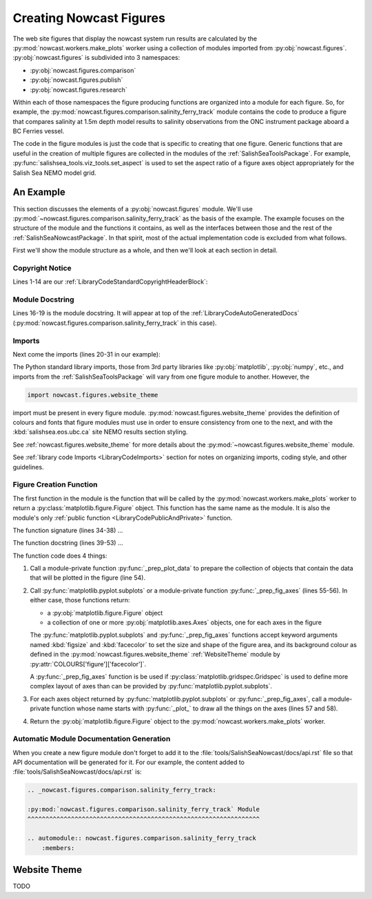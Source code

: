 .. Copyright 2013-2016 The Salish Sea MEOPAR contributors
.. and The University of British Columbia
..
.. Licensed under the Apache License, Version 2.0 (the "License");
.. you may not use this file except in compliance with the License.
.. You may obtain a copy of the License at
..
..    http://www.apache.org/licenses/LICENSE-2.0
..
.. Unless required by applicable law or agreed to in writing, software
.. distributed under the License is distributed on an "AS IS" BASIS,
.. WITHOUT WARRANTIES OR CONDITIONS OF ANY KIND, either express or implied.
.. See the License for the specific language governing permissions and
.. limitations under the License.


.. _CreatingNowcastFigures:

Creating Nowcast Figures
========================

The web site figures that display the nowcast system run results are calculated by the :py:mod:`nowcast.workers.make_plots` worker using a collection of modules imported from :py:obj:`nowcast.figures`.
:py:obj:`nowcast.figures` is subdivided into 3 namespaces:

* :py:obj:`nowcast.figures.comparison`
* :py:obj:`nowcast.figures.publish`
* :py:obj:`nowcast.figures.research`

Within each of those namespaces the figure producing functions are organized into a module for each figure.
So,
for example,
the :py:mod:`nowcast.figures.comparison.salinity_ferry_track` module contains the code to produce a figure that compares salinity at 1.5m depth model results to
salinity observations from the ONC instrument package aboard a BC Ferries
vessel.

The code in the figure modules is just the code that is specific to creating that one figure.
Generic functions that are useful in the creation of multiple figures are collected in the modules of the :ref:`SalishSeaToolsPackage`.
For example,
:py:func:`salishsea_tools.viz_tools.set_aspect` is used to set the aspect ratio of a figure axes object appropriately for the Salish Sea NEMO model grid.


.. _NowcastFigureExample:

An Example
----------

This section discusses the elements of a :py:obj:`nowcast.figures` module.
We'll use :py:mod:`~nowcast.figures.comparison.salinity_ferry_track` as the basis of the example.
The example focuses on the structure of the module and the functions it contains,
as well as the interfaces between those and the rest of the :ref:`SalishSeaNowcastPackage`.
In that spirit,
most of the actual implementation code is excluded from what follows.

First we'll show the module structure as a whole,
and then we'll look at each section in detail.

.. code-block:: python
    :linenos:

    # Copyright 2013-2016 The Salish Sea MEOPAR contributors
    # and The University of British Columbia

    # Licensed under the Apache License, Version 2.0 (the "License");
    # you may not use this file except in compliance with the License.
    # You may obtain a copy of the License at

    #    http://www.apache.org/licenses/LICENSE-2.0

    # Unless required by applicable law or agreed to in writing, software
    # distributed under the License is distributed on an "AS IS" BASIS,
    # WITHOUT WARRANTIES OR CONDITIONS OF ANY KIND, either express or implied.
    # See the License for the specific language governing permissions and
    # limitations under the License.

    """Produce a figure that compares salinity at 1.5m depth model results to
    salinity observations from the ONC instrument package aboard a BC Ferries
    vessel.
    """
    from collections import namedtuple

    import matplotlib.pyplot as plt
    import numpy as np

    from salishsea_tools import (
        nc_tools,
        teos_tools,
        viz_tools,
    )

    import nowcast.figures.website_theme


    def salinity_ferry_track(
        grid_T_hr,
        figsize=(20, 7.5),
        theme=nowcast.figures.website_theme,
    ):
        """Plot salinity comparison of 1.5m depth model results to
        salinity observations from the ONC instrument package aboard a BC Ferries
        vessel as well as ferry route with model salinity distribution.

        :arg grid_T_hr:
        :type grid_T_hr: :py:class:`netCDF4.Dataset`

        :arg 2-tuple figsize: Figure size (width, height) in inches.

        :arg theme: Module-like object that defines the style elements for the
                    figure. See :py:mod:`nowcast.figures.website_theme` for an
                    example.

        :returns: :py:class:`matplotlib.figure.Figure`
        """
        lons, lats, sal_model, sal_obs = _prep_plot_data(grid_T_hr)
        fig, (ax_comp, ax_sal_map) = plt.subplots(
            1, 2, figsize=figsize, facecolor=theme.COLOURS['figure']['facecolor'])
        _plot_salinity_map(ax_sal_map, lons, lats, sal_model, sal_obs, theme)
        # _plot_salinity_comparison(ax_comp, sal_model, sal_obs, theme)
        return fig


    def _prep_plot_data(grid_T_hr):
        si, ei = 200, 610
        sj, ej = 20, 370
        lons = grid_T_hr.variables['nav_lon'][si:ei, sj:ej]
        lats = grid_T_hr.variables['nav_lat'][si:ei, sj:ej]
        model_depth_level = 1  # 1.5 m
        ## TODO: model time step for salinity contour map should be calculated from
        ##       ferry route time
        model_time_step = 3  # 02:30 UTC
        sal_hr = grid_T_hr.variables['vosaline']
        ## TODO: Use mesh mask instead of 0 for masking
        sal_masked = np.ma.masked_values(
            sal_hr[model_time_step, model_depth_level, si:ei, sj:ej], 0)
        timestamped_sal = namedtuple('timestamped_sal', 'salinity, timestamp')
        sal_model = timestamped_sal(
            teos_tools.psu_teos(sal_masked),
            nc_tools.timestamp(grid_T_hr, model_time_step))
        return lons, lats, sal_model, None


    def _plot_salinity_map(ax, lons, lats, sal_model, sal_obs, theme):
      ax.set_axis_bgcolor(theme.COLOURS['contour mesh']['land'])
      cmap = plt.get_cmap('plasma')
      contour_levels = 20
      mesh = ax.contourf(
          lons, lats, sal_model.salinity, contour_levels, cmap=cmap)
      cbar = plt.colorbar(mesh, ax=ax, shrink=0.965)
      # Plot ferry track
      ## TODO: Handle sal_obs data structure
      # ax.plot(sal_obs, color='black', linewidth=4)
      _salinity_map_place_markers(ax, theme)
      # Format the axes and make it pretty
      _salinity_map_axis_labels(ax, sal_model, theme)
      _salinity_map_cbar_labels(cbar, theme)
      _salinity_map_set_view(ax, lats)


    def _salinity_map_place_markers(ax, theme):
      ...


    def _salinity_map_axis_labels(ax, sal_model, theme):
      ...


    def _salinity_map_cbar_labels(cbar, theme):
      ...


    def _salinity_map_set_view(ax, lats):
      ...


    def _plot_salinity_comparison(ax, sal_model, sal_obs, theme):
      # plot observations for ferry crossing
      # plot model results from time steps that "bracket" observations
      # Format the axes and make it pretty
      _salinity_comparison_axis_labels(ax, theme)
      _salinity_comparison_set_view(ax)


    def _salinity_comparison_axis_labels(ax, theme):
      ...


    def _salinity_comparison_set_view(ax):
      ...


Copyright Notice
^^^^^^^^^^^^^^^^

Lines 1-14 are our :ref:`LibraryCodeStandardCopyrightHeaderBlock`:

.. code-block:: python
    :linenos:
    :lineno-start: 1

    # Copyright 2013-2016 The Salish Sea MEOPAR contributors
    # and The University of British Columbia

    # Licensed under the Apache License, Version 2.0 (the "License");
    # you may not use this file except in compliance with the License.
    # You may obtain a copy of the License at

    #    http://www.apache.org/licenses/LICENSE-2.0

    # Unless required by applicable law or agreed to in writing, software
    # distributed under the License is distributed on an "AS IS" BASIS,
    # WITHOUT WARRANTIES OR CONDITIONS OF ANY KIND, either express or implied.
    # See the License for the specific language governing permissions and
    # limitations under the License.


Module Docstring
^^^^^^^^^^^^^^^^

Lines 16-19 is the module docstring.
It will appear at top of the :ref:`LibraryCodeAutoGeneratedDocs`
(:py:mod:`nowcast.figures.comparison.salinity_ferry_track` in this case).

.. code-block:: python
    :linenos:
    :lineno-start: 16

    """Produce a figure that compares salinity at 1.5m depth model results to
    salinity observations from the ONC instrument package aboard a BC Ferries
    vessel.
    """


Imports
^^^^^^^

Next come the imports
(lines 20-31 in our example):

.. code-block:: python
    :linenos:
    :lineno-start: 20

    from collections import namedtuple

    import matplotlib.pyplot as plt
    import numpy as np

    from salishsea_tools import (
        nc_tools,
        teos_tools,
        viz_tools,
    )

    import nowcast.figures.website_theme

The Python standard library imports,
those from 3rd party libraries like :py:obj:`matplotlib`,
:py:obj:`numpy`,
etc.,
and imports from the :ref:`SalishSeaToolsPackage` will vary from one figure module to another.
However,
the

.. code-block:: python

    import nowcast.figures.website_theme

import must be present in every figure module.
:py:mod:`nowcast.figures.website_theme` provides the definition of colours and fonts that figure modules must use in order to ensure consistency from one to the next,
and with the :kbd:`salishsea.eos.ubc.ca` site NEMO results section styling.

See :ref:`nowcast.figures.website_theme` for more details about the :py:mod:`~nowcast.figures.website_theme` module.

See :ref:`library code Imports <LibraryCodeImports>` section for notes on organizing imports,
coding style,
and other guidelines.


Figure Creation Function
^^^^^^^^^^^^^^^^^^^^^^^^

The first function in the module is the function that will be called by the :py:mod:`nowcast.workers.make_plots` worker to return a :py:class:`matplotlib.figure.Figure` object.
This function has the same name as the module.
It is also the module's only :ref:`public function <LibraryCodePublicAndPrivate>` function.

.. code-block:: python
    :linenos:
    :lineno-start: 34

    def salinity_ferry_track(
        grid_T_hr,
        figsize=(20, 7.5),
        theme=nowcast.figures.website_theme,
    ):
        """Plot salinity comparison of 1.5m depth model results to
        salinity observations from the ONC instrument package aboard a BC Ferries
        vessel as well as ferry route with model salinity distribution.

        :arg grid_T_hr:
        :type grid_T_hr: :py:class:`netCDF4.Dataset`

        :arg 2-tuple figsize: Figure size (width, height) in inches.

        :arg theme: Module-like object that defines the style elements for the
                    figure. See :py:mod:`nowcast.figures.website_theme` for an
                    example.

        :returns: :py:class:`matplotlib.figure.Figure`
        """
        lons, lats, sal_model, sal_obs = _prep_plot_data(grid_T_hr)
        fig, (ax_comp, ax_sal_map) = plt.subplots(
            1, 2, figsize=figsize, facecolor=theme.COLOURS['figure']['facecolor'])
        _plot_salinity_map(ax_sal_map, lons, lats, sal_model, sal_obs, theme)
        _plot_salinity_comparison(ax_comp, sal_model, sal_obs, theme)
        return fig

The function signature
(lines 34-38)
...

The function docstring
(lines 39-53)
...

The function code does 4 things:

1. Call a module-private function :py:func:`_prep_plot_data` to prepare the collection of objects that contain the data that will be plotted in the figure
   (line 54).

2. Call :py:func:`matplotlib.pyplot.subplots` or a module-private function :py:func:`_prep_fig_axes`
   (lines 55-56).
   In either case,
   those functions return:

   * a :py:obj:`matplotlib.figure.Figure` object
   * a collection of one or more :py:obj:`matplotlib.axes.Axes` objects,
     one for each axes in the figure

   The :py:func:`matplotlib.pyplot.subplots` and :py:func:`_prep_fig_axes` functions accept keyword arguments named :kbd:`figsize` and :kbd:`facecolor` to set the size and shape of the figure area,
   and its background colour as defined in the :py:mod:`nowcast.figures.website_theme` :ref:`WebsiteTheme` module by :py:attr:`COLOURS['figure']['facecolor']`.

   A :py:func:`_prep_fig_axes` function is be used if :py:class:`matplotlib.gridspec.Gridspec` is used to define more complex layout of axes than can be provided by :py:func:`matplotlib.pyplot.subplots`.

3. For each axes object returned by :py:func:`matplotlib.pyplot.subplots` or :py:func:`_prep_fig_axes`,
   call a module-private function whose name starts with :py:func:`_plot_` to draw all the things on the axes
   (lines 57 and 58).

4. Return the :py:obj:`matplotlib.figure.Figure` object to the :py:mod:`nowcast.workers.make_plots` worker.


Automatic Module Documentation Generation
^^^^^^^^^^^^^^^^^^^^^^^^^^^^^^^^^^^^^^^^^

When you create a new figure module don't forget to add it to the :file:`tools/SalishSeaNowcast/docs/api.rst` file so that API documentation will be generated for it.
For our example,
the content added to :file:`tools/SalishSeaNowcast/docs/api.rst` is:

.. code-block:: restructuredtext

    .. _nowcast.figures.comparison.salinity_ferry_track:

    :py:mod:`nowcast.figures.comparison.salinity_ferry_track` Module
    ^^^^^^^^^^^^^^^^^^^^^^^^^^^^^^^^^^^^^^^^^^^^^^^^^^^^^^^^^^^^^^^^

    .. automodule:: nowcast.figures.comparison.salinity_ferry_track
        :members:



.. _WebsiteTheme:

Website Theme
-------------

TODO
